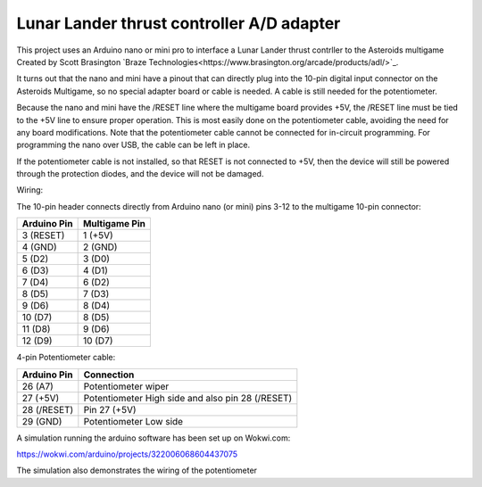 Lunar Lander thrust controller A/D adapter
==========================================

This project uses an Arduino nano or mini pro to interface a Lunar Lander thrust
contrller to the Asteroids multigame Created by Scott Brasington `Braze
Technologies<https://www.brasington.org/arcade/products/adl/>`_.

It turns out that the nano and mini have a pinout that can directly plug into
the 10-pin digital input connector on the Asteroids Multigame, so no special
adapter board or cable is needed. A cable is still needed for the potentiometer.

Because the nano and mini have the /RESET line where the multigame board
provides +5V, the /RESET line must be tied to the +5V line to ensure proper
operation. This is most easily done on the potentiometer cable, avoiding the
need for any board modifications. Note that the potentiometer cable cannot be
connected for in-circuit programming. For programming the nano over USB, the
cable can be left in place.

If the potentiometer cable is not installed, so that RESET is not connected to
+5V, then the device will still be powered through the protection diodes, and
the device will not be damaged.

Wiring:

The 10-pin header connects directly from Arduino nano (or mini) pins 3-12 to the
multigame 10-pin connector:

+---------------+--------------+
|  Arduino Pin  |Multigame Pin |
+===============+==============+
|   3 (RESET)   |   1 (+5V)    |
+---------------+--------------+
|    4 (GND)    |   2 (GND)    |
+---------------+--------------+
|    5 (D2)     |    3 (D0)    |
+---------------+--------------+
|    6 (D3)     |    4 (D1)    |
+---------------+--------------+
|    7 (D4)     |    6 (D2)    |
+---------------+--------------+
|    8 (D5)     |    7 (D3)    |
+---------------+--------------+
|    9 (D6)     |    8 (D4)    |
+---------------+--------------+
|    10 (D7)    |    8 (D5)    |
+---------------+--------------+
|    11 (D8)    |    9 (D6)    |
+---------------+--------------+
|    12 (D9)    |   10 (D7)    |
+---------------+--------------+

4-pin Potentiometer cable:

+------------+-------------------------------+
|Arduino Pin |Connection                     |
+============+===============================+
|26 (A7)     |Potentiometer wiper            |
+------------+-------------------------------+
|  27 (+5V)  |Potentiometer High side and    |
|            |also pin 28 (/RESET)           |
+------------+-------------------------------+
|28 (/RESET) |Pin 27 (+5V)                   |
+------------+-------------------------------+
|29 (GND)    |Potentiometer Low side         |
+------------+-------------------------------+


A simulation running the arduino software has been set up on Wokwi.com:

https://wokwi.com/arduino/projects/322006068604437075

The simulation also demonstrates the wiring of the potentiometer

